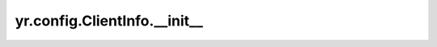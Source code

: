 .. _init_cli:

yr.config.ClientInfo.__init__
--------------------------------

.. py:method:: ClientInfo.__init__(job_id: str) -> None
